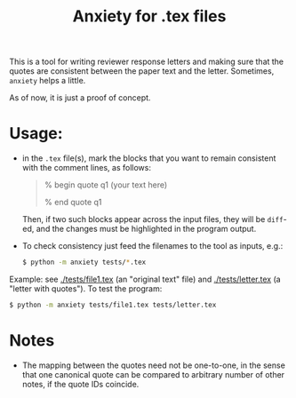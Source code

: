 #+title: Anxiety for .tex files

This is a tool for writing reviewer response letters and making sure that the
quotes are consistent between the paper text and the letter. Sometimes, =anxiety= helps a little.

As of now, it is just a proof of concept.

* Usage:
- in the =.tex= file(s), mark the blocks that you want to remain consistent with
  the comment lines, as follows:

  #+begin_quote
 % begin quote q1
  (your text here)

 % end quote q1
  #+end_quote

  Then, if two such blocks appear across the input files, they will be =diff=-ed,
  and the changes must be highlighted in the program output.

- To check consistency just feed the filenames to the tool as inputs, e.g.:

  #+begin_src bash
$ python -m anxiety tests/*.tex
  #+end_src


Example: see [[./tests/file1.tex]] (an "original text" file) and [[./tests/letter.tex]]
(a "letter with quotes"). To test the program:

  #+begin_src bash
$ python -m anxiety tests/file1.tex tests/letter.tex
  #+end_src

* Notes

- The mapping between the quotes need not be one-to-one, in the sense that one
  canonical quote can be compared to arbitrary number of other notes, if the quote IDs coincide.

